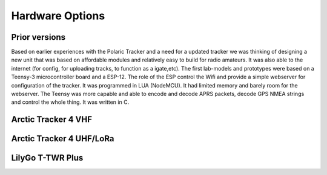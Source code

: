  
**************** 
Hardware Options
****************

Prior versions
--------------
Based on earlier experiences with the Polaric Tracker and a need for a updated tracker we was thinking of designing a new unit that was based on affordable modules and relatively easy to build for radio amateurs. It was also able to the internet (for config, for uploading tracks, to function as a igate,etc). The first lab-models and prototypes were based on a Teensy-3 microcontroller board and a ESP-12. The role of the ESP control the Wifi and provide a simple webserver for configuration of the tracker. It was programmed in LUA (NodeMCU). It had limited memory and barely room for the webserver. The Teensy was more capable and able to encode and decode APRS packets, decode GPS NMEA strings and control the whole thing. It was written in C. 

Arctic Tracker 4 VHF
--------------------

Arctic Tracker 4 UHF/LoRa
-------------------------

LilyGo T-TWR Plus
-----------------
